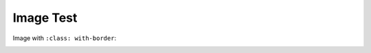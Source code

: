 Image Test
==========

Image with ``:class: with-border``:

.. image:: /images/image1.jpg         
   :width: 50 %
   :class: with-border
 
